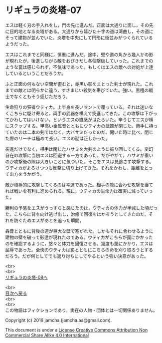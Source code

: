 #+OPTIONS: toc:nil
#+OPTIONS: \n:t

* リギュラの炎塔-07

  エスは軽く刃の手入れをし，門の先に進んだ。正面は大通りに面し，その先
  に目的地となる炎塔がある。大通りから延びた十字の道は湾曲し，その道に
  そって建物が並んでいた。炎塔を中央にして円形に街並みがつくられている
  ようだった。

  エスはこれまでと同様に，慎重に進んだ。途中，壁や道の角から幾人かの影
  が現れたが，後退しながら敵をおびきだし各個撃破していった。これまでの
  ような罠は感じられず，不気味であった。もしくはエスの敵への対処が上達
  しているということだろうか。

  ふと正面の何もない空間が歪むと，赤黒い影をまとった剣士が現れた。これ
  までの敵とは明らかに違う，すさまじい殺気を帯びていた。強い。黒檀の戦
  士でなくともそう感じただろう。

  生命狩りの狂者ウティカ。上半身を長いマントで覆っている。それは迷いな
  くこちらに駆け寄ると，両手の武器を構えて突進してきた。この攻撃は下がっ
  てかわしてはいけない，というエスの直感がはたらいた。辛うじてエスが横
  にステップする。甲高い金属音とともにウティカの武器が閉じた。両手に持っ
  ていたのは二本の剣ではなく，大バサミだったのだ。開いた時に比べ，閉じ
  た際のリーチは極めて長い。エスの勘は正しかった。

  突進だけでなく，相手は閉じたハサミを大剣のように振り回してくる。変幻
  自在の攻撃に当初エスは回避する一方であった。だがやがて，ハサミが重い
  のか攻撃後の隙は大きいことに気づいた。そこをエスは見逃さず攻撃する。
  ウティカがよろけつつも反撃に切り上げてきた。それをかわし，距離をとっ
  て出方をうかがう。

  敵が積極的に攻撃してくるのは幸運であった。相手の隙に合わせ攻撃を当て
  れば戦いを有利に進められる。現に，ウティカの生命力は確実に減っていっ
  た。
  
  勝利の予感をエスがうっすらと感じたのは，ウティカの体力が半減した頃だっ
  た。こちらに背を向け逃げ出し，治癒で回復をはかろうとしてきたのだ。そ
  れを防ぐためエスがあとを追った瞬間，

  轟音とともに背後の道が巨大な壁で塞がれた。しかもそれに合わせるように
  建物の壁を破って影達が現れたのである。ウティカがこちらが罠にかかった
  のを確認するように，悠々と体力を回復させる。幾度も罠にかかり，エスは
  屈辱であった。全快のウティカは影とともにこちらの命を刈り取ろうとする
  だろう。だが何としてでも返り討ちにしてやるという強い決意があった。


  <br>
  <br>
  [[./08.md][リギュラの炎塔-08へ]]

  <br>
  [[https://github.com/jamcha-aa/EbonyBlades/blob/master/README.md][目次へ戻る]]
  <br>
  <br>
  この物語はフィクションであり，実在の人物・団体とは一切関係ありません。

  Copyright (c) 2016 jamcha (jamcha.aa@gmail.com).

  This document is under a [[http://creativecommons.org/licenses/by-nc-sa/4.0/deed][License Creative Commons Attribution Non Commercial Share Alike 4.0 International]]

  [[http://creativecommons.org/licenses/by-nc-sa/4.0/deed][file:http://i.creativecommons.org/l/by-nc-sa/3.0/80x15.png]]

